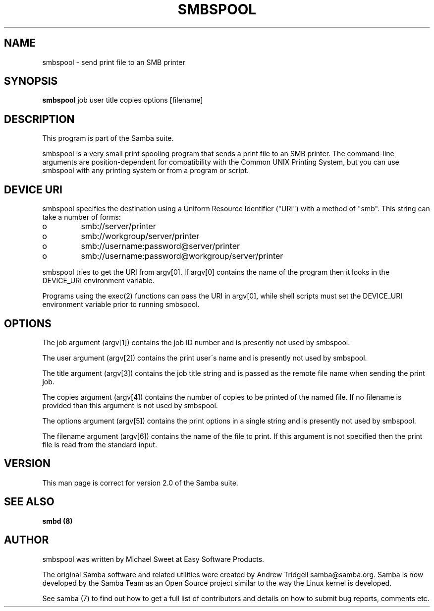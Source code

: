 .TH SMBSPOOL 8 "23 Nov 2000" "smbspool 2.2.0-alpha1"
.PP 
.SH "NAME" 
smbspool \- send print file to an SMB printer
.PP 
.SH "SYNOPSIS" 
\fBsmbspool\fP job user title copies options [filename]
.PP 
.SH "DESCRIPTION" 
.PP 
This program is part of the Samba suite\&.
.PP 
smbspool is a very small print spooling program that sends a print
file to an SMB printer\&. The command-line arguments are position-dependent for
compatibility with the Common UNIX Printing System, but you can use
smbspool with any printing system or from a program or script\&.
.PP 
.SH "DEVICE URI" 
.PP 
smbspool specifies the destination using a Uniform Resource Identifier
("URI") with a method of "smb"\&. This string can take a number of
forms:
.PP 
.IP o 
smb://server/printer
.IP 
.IP o 
smb://workgroup/server/printer
.IP 
.IP o 
smb://username:password@server/printer
.IP 
.IP o 
smb://username:password@workgroup/server/printer
.IP 
.PP 
smbspool tries to get the URI from argv[0]\&. If argv[0] contains the
name of the program then it looks in the DEVICE_URI environment variable\&.
.PP 
Programs using the exec(2) functions can pass the URI in argv[0],
while shell scripts must set the DEVICE_URI environment variable prior to
running smbspool\&.
.PP 
.SH "OPTIONS" 
.PP 
The job argument (argv[1]) contains the job ID number and is presently
not used by smbspool\&.
.PP 
The user argument (argv[2]) contains the print user\'s name and is
presently not used by smbspool\&.
.PP 
The title argument (argv[3]) contains the job title string and is
passed as the remote file name when sending the print job\&.
.PP 
The copies argument (argv[4]) contains the number of copies to be
printed of the named file\&. If no filename is provided than this argument is
not used by smbspool\&.
.PP 
The options argument (argv[5]) contains the print options in a single
string and is presently not used by smbspool\&.
.PP 
The filename argument (argv[6]) contains the name of the file to print\&.
If this argument is not specified then the print file is read from the
standard input\&.
.PP 
.SH "VERSION" 
.PP 
This man page is correct for version 2\&.0 of the Samba suite\&.
.PP 
.SH "SEE ALSO" 
\fBsmbd (8)\fP
.PP 
.SH "AUTHOR" 
.PP 
smbspool was written by Michael Sweet at Easy Software Products\&.
.PP 
The original Samba software and related utilities were created by
Andrew Tridgell samba@samba\&.org\&. Samba is now developed
by the Samba Team as an Open Source project similar to the way the
Linux kernel is developed\&.
.PP 
See samba (7) to find out how to get a full
list of contributors and details on how to submit bug reports,
comments etc\&.
